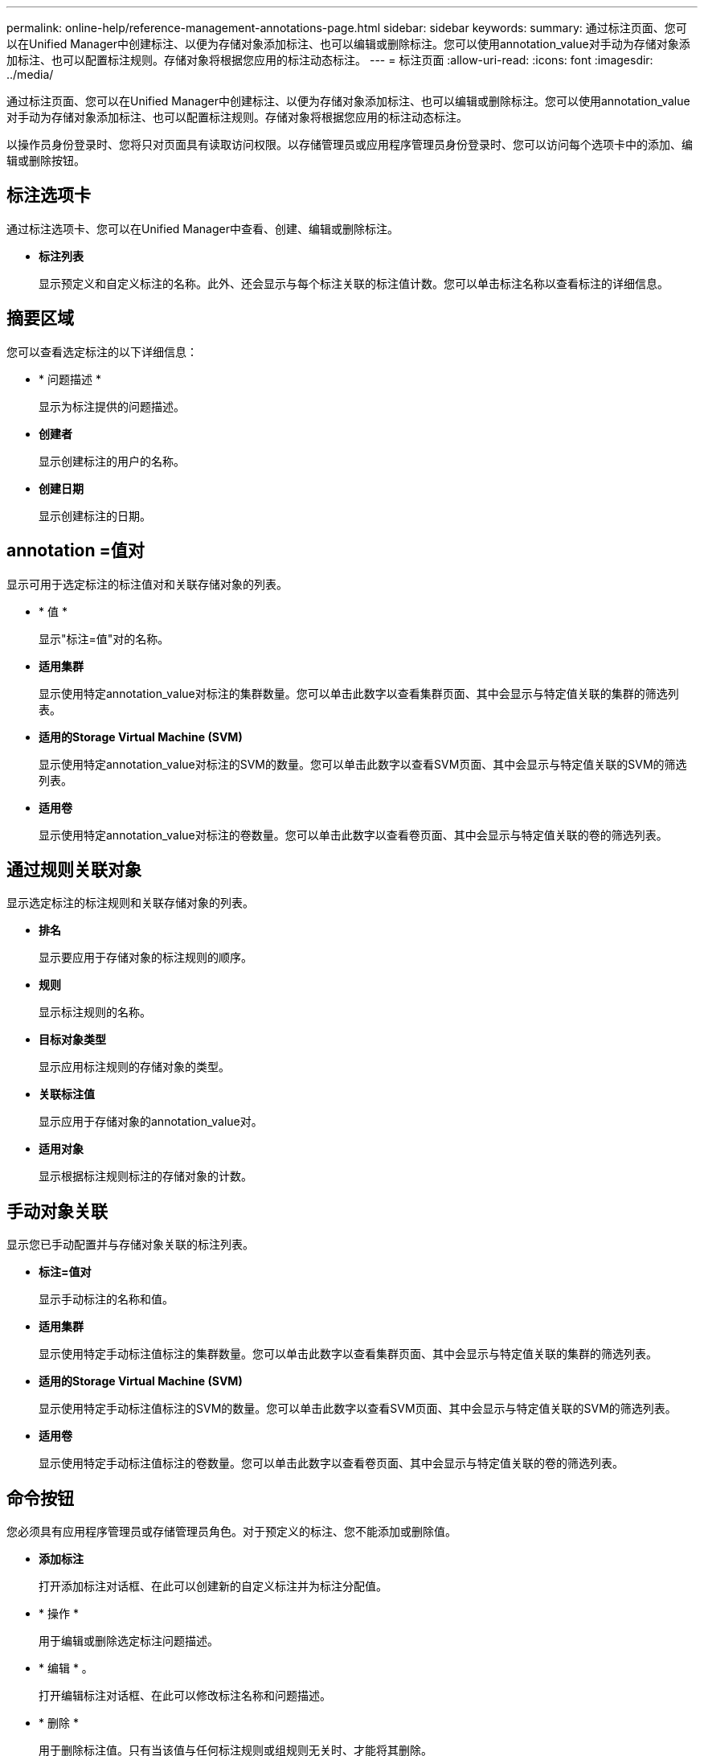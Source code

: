 ---
permalink: online-help/reference-management-annotations-page.html 
sidebar: sidebar 
keywords:  
summary: 通过标注页面、您可以在Unified Manager中创建标注、以便为存储对象添加标注、也可以编辑或删除标注。您可以使用annotation_value对手动为存储对象添加标注、也可以配置标注规则。存储对象将根据您应用的标注动态标注。 
---
= 标注页面
:allow-uri-read: 
:icons: font
:imagesdir: ../media/


[role="lead"]
通过标注页面、您可以在Unified Manager中创建标注、以便为存储对象添加标注、也可以编辑或删除标注。您可以使用annotation_value对手动为存储对象添加标注、也可以配置标注规则。存储对象将根据您应用的标注动态标注。

以操作员身份登录时、您将只对页面具有读取访问权限。以存储管理员或应用程序管理员身份登录时、您可以访问每个选项卡中的添加、编辑或删除按钮。



== 标注选项卡

通过标注选项卡、您可以在Unified Manager中查看、创建、编辑或删除标注。

* *标注列表*
+
显示预定义和自定义标注的名称。此外、还会显示与每个标注关联的标注值计数。您可以单击标注名称以查看标注的详细信息。





== 摘要区域

您可以查看选定标注的以下详细信息：

* * 问题描述 *
+
显示为标注提供的问题描述。

* *创建者*
+
显示创建标注的用户的名称。

* *创建日期*
+
显示创建标注的日期。





== annotation =值对

显示可用于选定标注的标注值对和关联存储对象的列表。

* * 值 *
+
显示"标注=值"对的名称。

* *适用集群*
+
显示使用特定annotation_value对标注的集群数量。您可以单击此数字以查看集群页面、其中会显示与特定值关联的集群的筛选列表。

* *适用的Storage Virtual Machine (SVM)*
+
显示使用特定annotation_value对标注的SVM的数量。您可以单击此数字以查看SVM页面、其中会显示与特定值关联的SVM的筛选列表。

* *适用卷*
+
显示使用特定annotation_value对标注的卷数量。您可以单击此数字以查看卷页面、其中会显示与特定值关联的卷的筛选列表。





== 通过规则关联对象

显示选定标注的标注规则和关联存储对象的列表。

* *排名*
+
显示要应用于存储对象的标注规则的顺序。

* *规则*
+
显示标注规则的名称。

* *目标对象类型*
+
显示应用标注规则的存储对象的类型。

* *关联标注值*
+
显示应用于存储对象的annotation_value对。

* *适用对象*
+
显示根据标注规则标注的存储对象的计数。





== 手动对象关联

显示您已手动配置并与存储对象关联的标注列表。

* *标注=值对*
+
显示手动标注的名称和值。

* *适用集群*
+
显示使用特定手动标注值标注的集群数量。您可以单击此数字以查看集群页面、其中会显示与特定值关联的集群的筛选列表。

* *适用的Storage Virtual Machine (SVM)*
+
显示使用特定手动标注值标注的SVM的数量。您可以单击此数字以查看SVM页面、其中会显示与特定值关联的SVM的筛选列表。

* *适用卷*
+
显示使用特定手动标注值标注的卷数量。您可以单击此数字以查看卷页面、其中会显示与特定值关联的卷的筛选列表。





== 命令按钮

您必须具有应用程序管理员或存储管理员角色。对于预定义的标注、您不能添加或删除值。

* *添加标注*
+
打开添加标注对话框、在此可以创建新的自定义标注并为标注分配值。

* * 操作 *
+
用于编辑或删除选定标注问题描述。

* * 编辑 * 。
+
打开编辑标注对话框、在此可以修改标注名称和问题描述。

* * 删除 *
+
用于删除标注值。只有当该值与任何标注规则或组规则无关时、才能将其删除。





== 标注规则选项卡

"标注规则"选项卡将显示您为标注存储对象而创建的标注规则。您可以执行添加、编辑、删除标注规则或对标注规则重新排序等任务。您还可以查看满足标注规则的存储对象的数量。



== 命令按钮

您必须具有应用程序管理员或存储管理员角色。

* * 添加 * 。
+
显示添加标注规则对话框、在此可以为存储对象创建标注规则。

* * 编辑 * 。
+
显示编辑标注规则对话框、在此可以重新配置先前配置的标注规则。

* * 删除 *
+
删除选定标注规则。

* *重新排序*
+
显示重新排列标注规则对话框、在此可以重新排列标注规则的顺序。





== 列表视图

列表视图以表格形式显示您在Unified Manager服务器中创建的标注规则。您可以使用列筛选器自定义显示的数据。"标注规则"选项卡的列表视图和"标注"选项卡中"关联规则"部分的列表视图包含以下列：

* 排名
* Name
* 目标对象类型
* 关联的标注值
* 适用对象


此时将为"标注规则"选项卡显示一个附加列"关联标注"、其中显示应用于存储对象的标注的名称。
